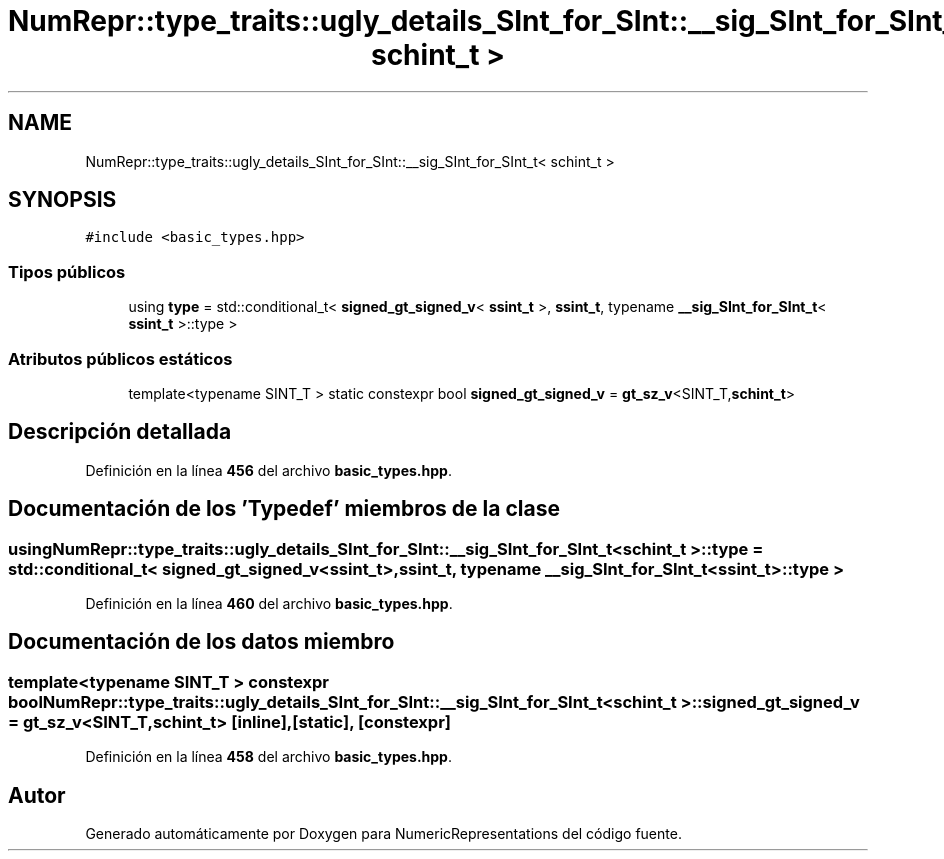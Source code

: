 .TH "NumRepr::type_traits::ugly_details_SInt_for_SInt::__sig_SInt_for_SInt_t< schint_t >" 3 "Lunes, 2 de Enero de 2023" "NumericRepresentations" \" -*- nroff -*-
.ad l
.nh
.SH NAME
NumRepr::type_traits::ugly_details_SInt_for_SInt::__sig_SInt_for_SInt_t< schint_t >
.SH SYNOPSIS
.br
.PP
.PP
\fC#include <basic_types\&.hpp>\fP
.SS "Tipos públicos"

.in +1c
.ti -1c
.RI "using \fBtype\fP = std::conditional_t< \fBsigned_gt_signed_v\fP< \fBssint_t\fP >, \fBssint_t\fP, typename \fB__sig_SInt_for_SInt_t\fP< \fBssint_t\fP >::type >"
.br
.in -1c
.SS "Atributos públicos estáticos"

.in +1c
.ti -1c
.RI "template<typename SINT_T > static constexpr bool \fBsigned_gt_signed_v\fP = \fBgt_sz_v\fP<SINT_T,\fBschint_t\fP>"
.br
.in -1c
.SH "Descripción detallada"
.PP 
Definición en la línea \fB456\fP del archivo \fBbasic_types\&.hpp\fP\&.
.SH "Documentación de los 'Typedef' miembros de la clase"
.PP 
.SS "using \fBNumRepr::type_traits::ugly_details_SInt_for_SInt::__sig_SInt_for_SInt_t\fP< \fBschint_t\fP >::type =  std::conditional_t< \fBsigned_gt_signed_v\fP<\fBssint_t\fP>, \fBssint_t\fP, typename \fB__sig_SInt_for_SInt_t\fP<\fBssint_t\fP>::type >"

.PP
Definición en la línea \fB460\fP del archivo \fBbasic_types\&.hpp\fP\&.
.SH "Documentación de los datos miembro"
.PP 
.SS "template<typename SINT_T > constexpr bool \fBNumRepr::type_traits::ugly_details_SInt_for_SInt::__sig_SInt_for_SInt_t\fP< \fBschint_t\fP >::signed_gt_signed_v = \fBgt_sz_v\fP<SINT_T,\fBschint_t\fP>\fC [inline]\fP, \fC [static]\fP, \fC [constexpr]\fP"

.PP
Definición en la línea \fB458\fP del archivo \fBbasic_types\&.hpp\fP\&.

.SH "Autor"
.PP 
Generado automáticamente por Doxygen para NumericRepresentations del código fuente\&.
